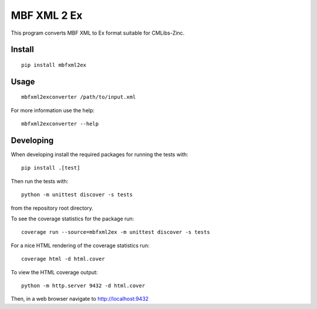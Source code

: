 
MBF XML 2 Ex
============

This program converts MBF XML to Ex format suitable for CMLibs-Zinc.


Install
-------

::

  pip install mbfxml2ex

Usage
-----

::

  mbfxml2exconverter /path/to/input.xml

For more information use the help::

  mbfxml2exconverter --help

Developing
----------

When developing install the required packages for running the tests with::

  pip install .[test]

Then run the tests with::

  python -m unittest discover -s tests

from the repository root directory.

To see the coverage statistics for the package run::

  coverage run --source=mbfxml2ex -m unittest discover -s tests

For a nice HTML rendering of the coverage statistics run::

  coverage html -d html.cover

To view the HTML coverage output::

  python -m http.server 9432 -d html.cover

Then, in a web browser navigate to http://localhost:9432
